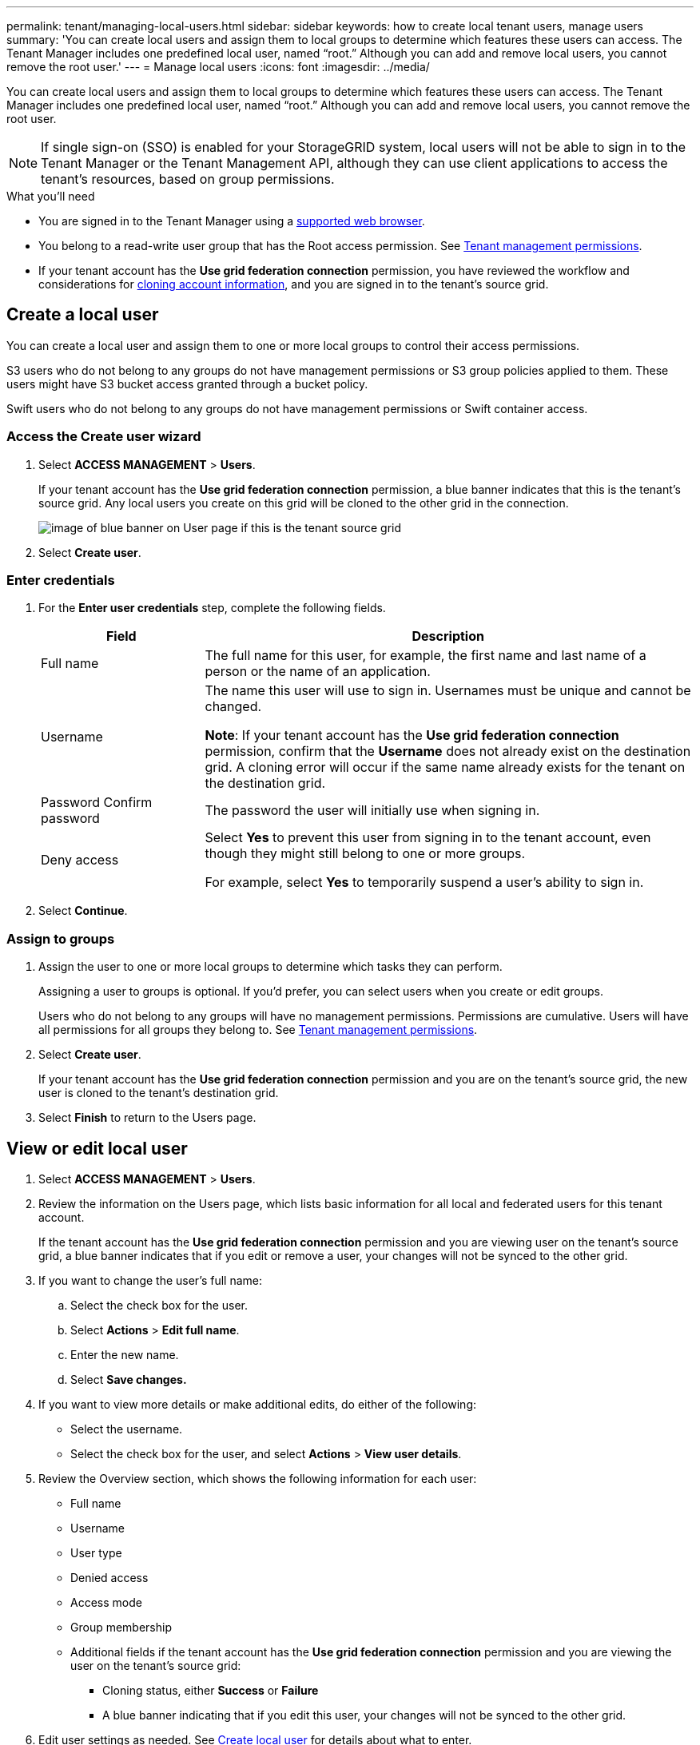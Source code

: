 ---
permalink: tenant/managing-local-users.html
sidebar: sidebar
keywords: how to create local tenant users, manage users
summary: 'You can create local users and assign them to local groups to determine which features these users can access. The Tenant Manager includes one predefined local user, named "`root.`" Although you can add and remove local users, you cannot remove the root user.'
---
= Manage local users
:icons: font
:imagesdir: ../media/

[.lead]
You can create local users and assign them to local groups to determine which features these users can access. The Tenant Manager includes one predefined local user, named "`root.`" Although you can add and remove local users, you cannot remove the root user.

NOTE: If single sign-on (SSO) is enabled for your StorageGRID system, local users will not be able to sign in to the Tenant Manager or the Tenant Management API, although they can use client applications to access the tenant's resources, based on group permissions.

.What you'll need

* You are signed in to the Tenant Manager using a xref:../admin/web-browser-requirements.adoc[supported web browser].

* You belong to a read-write user group that has the Root access permission. See xref:tenant-management-permissions.adoc[Tenant management permissions].

* If your tenant account has the *Use grid federation connection* permission, you have reviewed the workflow and considerations for xref:grid-federation-account-clone.adoc[cloning account information], and you are signed in to the tenant's source grid.

== [[create-user]]Create a local user

You can create a local user and assign them to one or more local groups to control their access permissions.

S3 users who do not belong to any groups do not have management permissions or S3 group policies applied to them. These users might have S3 bucket access granted through a bucket policy.

Swift users who do not belong to any groups do not have management permissions or Swift container access.

=== Access the Create user wizard

. Select *ACCESS MANAGEMENT* > *Users*.
+
If your tenant account has the *Use grid federation connection* permission, a blue banner indicates that this is the tenant's source grid. Any local users you create on this grid will be cloned to the other grid in the connection.
+
image::../media/grid-federation-tenant-user-banner.png[image of blue banner on User page if this is the tenant source grid]

. Select *Create user*.

=== Enter credentials

. For the *Enter user credentials* step, complete the following fields.
+
[cols="1a,3a" options="header"]
|===
| Field| Description

| Full name
| The full name for this user, for example, the first name and last name of a person or the name of an application. 

| Username
| The name this user will use to sign in. Usernames must be unique and cannot be changed.

*Note*: If your tenant account has the *Use grid federation connection* permission, confirm that the *Username* does not already exist on the destination grid. A cloning error will occur if the same name already exists for the tenant on the destination grid.

| Password
Confirm password
| The password the user will initially use when signing in.

| Deny access
| Select *Yes* to prevent this user from signing in to the tenant account, even though they might still belong to one or more groups.

For example, select *Yes* to temporarily suspend a user's ability to sign in.

|===

. Select *Continue*.

=== Assign to groups

. Assign the user to one or more local groups to determine which tasks they can perform. 
+
Assigning a user to groups is optional. If you'd prefer, you can select users when you create or edit groups. 
+
Users who do not belong to any groups will have no management permissions. Permissions are cumulative. Users will have all permissions for all groups they belong to. See xref:tenant-management-permissions.adoc[Tenant management permissions].

. Select *Create user*.
+
If your tenant account has the *Use grid federation connection* permission and you are on the tenant's source grid, the new user is cloned to the tenant's destination grid.

. Select *Finish* to return to the Users page.

== View or edit local user

. Select *ACCESS MANAGEMENT* > *Users*.

. Review the information on the Users page, which lists basic information for all local and federated users for this tenant account.
+
If the tenant account has the *Use grid federation connection* permission and you are viewing user on the tenant's source grid, a blue banner indicates that if you edit or remove a user, your changes will not be synced to the other grid.

. If you want to change the user's full name:

.. Select the check box for the user.
.. Select  *Actions* > *Edit full name*.
.. Enter the new name.
.. Select *Save changes.*

. If you want to view more details or make additional edits, do either of the following:

** Select the username.

** Select the check box for the user, and select *Actions* > *View user details*.

. Review the Overview section, which shows the following information for each user:

** Full name
** Username
** User type
** Denied access
** Access mode
** Group membership
** Additional fields if the tenant account has the *Use grid federation connection* permission and you are viewing the user on the tenant's source grid:

*** Cloning status, either *Success* or *Failure*

*** A blue banner indicating that if you edit this user, your changes will not be synced to the other grid.

. Edit user settings as needed. See <<create-user,Create local user>> for details about what to enter.

.. In the Overview section, change the full name by selecting the name or the edit icon image:../media/icon_edit_tm.png[Edit icon].
+
You cannot change the username.

.. On the *Password* tab, change the user's password, and select *Save changes*.

.. On the *Access* tab, select *No* to allow the user to sign in or select *Yes* to prevent the user from signing in. Then, select *Save changes*.

.. On the *Access keys* tab, select *Create key* and follow the instructions for xref:creating-another-users-s3-access-keys.adoc[creating another user's S3 access keys]. 

.. On the *Groups* tab, select *Edit groups* to add the user to groups or remove the user from groups. Then, select *Save changes*.

. Confirm that you selected *Save changes* for each section you changed.


== Duplicate local user

You can duplicate a local user to create a new user more quickly.

. Select *ACCESS MANAGEMENT* > *Users*.

. Select the check box for the user you want to duplicate.

. Select  *Actions* > *Duplicate user*.

. See <<create-user,Create local user>> for details about what to enter.

. Select *Create user*.

== Delete one or more local users

You can permanently delete one or more local users who no longer need to access the StorageGRID tenant account.

NOTE: If your tenant account has the *Use grid federation connection* permission, be aware that account cloning occurs for new account information only. If you delete a local user, StorageGRID will not delete the corresponding user on the other grid. If you need to keep this information in sync, you must delete the same user from both grids.

NOTE: You must use the federated identity source to delete federated users.

. Select *ACCESS MANAGEMENT* > *Users*.

. Select the check box for each user you want to delete.

. Select *Actions* > *Delete user* or *Actions* > *Delete users*.

. In the confirmation dialog box, select *Delete user* or *Delete users*.
